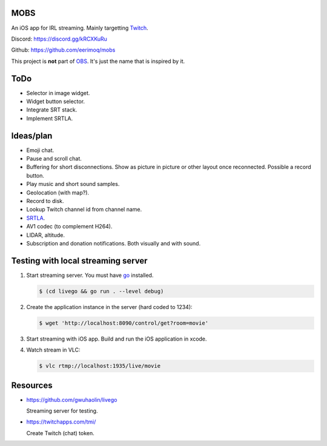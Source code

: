MOBS
====

An iOS app for IRL streaming. Mainly targetting `Twitch`_.

.. image:: https://github.com/eerimoq/mobs/raw/main/Docs/main.jpg

Discord: https://discord.gg/kRCXKuRu

Github: https://github.com/eerimoq/mobs

This project is **not** part of `OBS`_. It's just the name that is
inspired by it.

ToDo
====

- Selector in image widget.

- Widget button selector.

- Integrate SRT stack.

- Implement SRTLA.
  
Ideas/plan
==========

- Emoji chat.

- Pause and scroll chat.

- Buffering for short disconnections. Show as picture in picture or
  other layout once reconnected. Possible a record button.

- Play music and short sound samples.

- Geolocation (with map?).

- Record to disk.

- Lookup Twitch channel id from channel name.
  
- `SRTLA`_.

- AV1 codec (to complement H264).

- LIDAR, altitude.

- Subscription and donation notifications. Both visually and with
  sound.

Testing with local streaming server
===================================

#. Start streaming server. You must have `go`_ installed.

   .. code-block::

      $ (cd livego && go run . --level debug)

#. Create the application instance in the server (hard coded to 1234):

   .. code-block::

      $ wget 'http://localhost:8090/control/get?room=movie'

#. Start streaming with iOS app. Build and run the iOS application in
   xcode.

#. Watch stream in VLC:

   .. code-block::

      $ vlc rtmp://localhost:1935/live/movie

Resources
=========

- https://github.com/gwuhaolin/livego

  Streaming server for testing.

- https://twitchapps.com/tmi/

  Create Twitch (chat) token.

.. _OBS: https://obsproject.com

.. _go: https://go.dev

.. _SRTLA: https://github.com/BELABOX/srtla

.. _Twitch: https://twitch.tv
